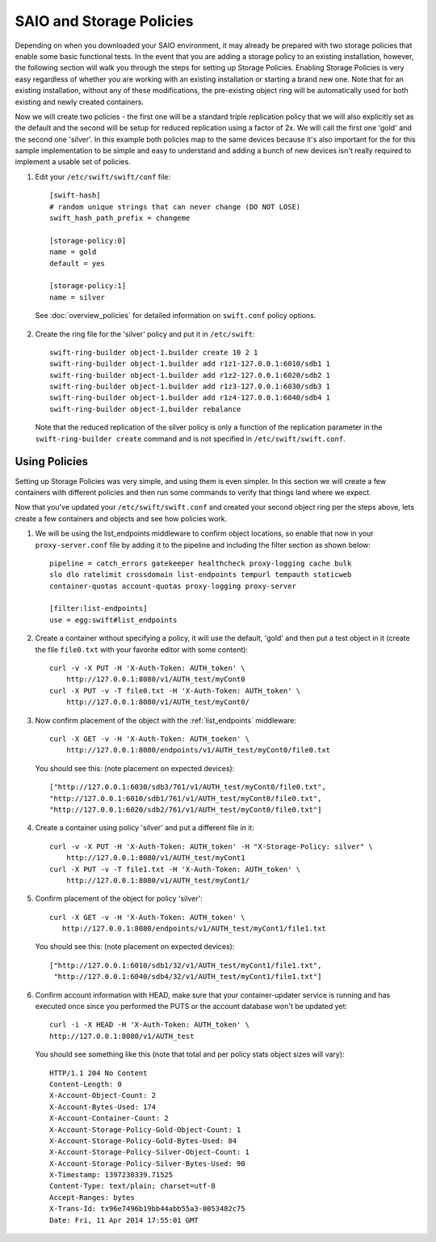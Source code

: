 =========================
SAIO and Storage Policies
=========================

Depending on when you downloaded your SAIO environment, it may already
be prepared with two storage policies that enable some basic functional
tests.  In the event that you are adding a storage policy to an existing
installation, however, the following section will walk you through the
steps for setting up Storage Policies.  Enabling Storage Policies is very
easy regardless of whether you are working with an existing installation
or starting a brand new one.  Note that for an existing installation,
without any of these modifications, the pre-existing object ring will be
automatically used for both existing and newly created containers.

Now we will create two policies - the first one will be a standard triple
replication policy that we will also explicitly set as the default and
the second will be setup for reduced replication using a factor of 2x.
We will call the first one 'gold' and the second one 'silver'.  In this
example both policies map to the same devices because it's also
important for the for this sample implementation to be simple and easy
to understand and adding a bunch of new devices isn't really required
to implement a usable set of policies.

1. Edit your ``/etc/swift/swift/conf`` file::

        [swift-hash]
        # random unique strings that can never change (DO NOT LOSE)
        swift_hash_path_prefix = changeme

        [storage-policy:0]
        name = gold
        default = yes

        [storage-policy:1]
        name = silver

  See :doc:`overview_policies` for detailed information on ``swift.conf`` policy
  options.

2. Create the ring file for the 'silver' policy and put it in ``/etc/swift``::

        swift-ring-builder object-1.builder create 10 2 1
        swift-ring-builder object-1.builder add r1z1-127.0.0.1:6010/sdb1 1
        swift-ring-builder object-1.builder add r1z2-127.0.0.1:6020/sdb2 1
        swift-ring-builder object-1.builder add r1z3-127.0.0.1:6030/sdb3 1
        swift-ring-builder object-1.builder add r1z4-127.0.0.1:6040/sdb4 1
        swift-ring-builder object-1.builder rebalance

  Note that the reduced replication of the silver policy is only a function
  of the replication parameter in the ``swift-ring-builder create`` command
  and is not specified  in ``/etc/swift/swift.conf``.

------------------
Using Policies
------------------

Setting up Storage Policies was very simple, and using them is even simpler.
In this section we will create a few containers with different policies and
then run some commands to verify that things land where we expect.

Now that you've updated your ``/etc/swift/swift.conf`` and created your second
object ring per the steps above, lets create a few containers and objects and
see how policies work.

1. We will be using the list_endpoints middleware to confirm object locations,
   so enable that now in your ``proxy-server.conf`` file by adding it to the pipeline
   and including the filter section as shown below::

        pipeline = catch_errors gatekeeper healthcheck proxy-logging cache bulk
        slo dlo ratelimit crossdomain list-endpoints tempurl tempauth staticweb
        container-quotas account-quotas proxy-logging proxy-server

        [filter:list-endpoints]
        use = egg:swift#list_endpoints

2. Create a container without specifying a policy, it will use the default,
   'gold' and then put a test object in it (create the file ``file0.txt`` with your
   favorite editor with some content)::

        curl -v -X PUT -H 'X-Auth-Token: AUTH_token' \
            http://127.0.0.1:8080/v1/AUTH_test/myCont0
        curl -X PUT -v -T file0.txt -H 'X-Auth-Token: AUTH_token' \
            http://127.0.0.1:8080/v1/AUTH_test/myCont0/

3. Now confirm placement of the object with the :ref:`list_endpoints` middleware::

        curl -X GET -v -H 'X-Auth-Token: AUTH_toeken' \
            http://127.0.0.1:8080/endpoints/v1/AUTH_test/myCont0/file0.txt

  You should see this: (note placement on expected devices)::

        ["http://127.0.0.1:6030/sdb3/761/v1/AUTH_test/myCont0/file0.txt",
        "http://127.0.0.1:6010/sdb1/761/v1/AUTH_test/myCont0/file0.txt",
        "http://127.0.0.1:6020/sdb2/761/v1/AUTH_test/myCont0/file0.txt"]

4. Create a container using policy 'silver' and put a different file in it::

        curl -v -X PUT -H 'X-Auth-Token: AUTH_token' -H "X-Storage-Policy: silver" \
            http://127.0.0.1:8080/v1/AUTH_test/myCont1
        curl -X PUT -v -T file1.txt -H 'X-Auth-Token: AUTH_token' \
            http://127.0.0.1:8080/v1/AUTH_test/myCont1/

5. Confirm placement of the object for policy 'silver'::

         curl -X GET -v -H 'X-Auth-Token: AUTH_token' \
            http://127.0.0.1:8080/endpoints/v1/AUTH_test/myCont1/file1.txt

  You should see this: (note placement on expected devices)::

        ["http://127.0.0.1:6010/sdb1/32/v1/AUTH_test/myCont1/file1.txt",
         "http://127.0.0.1:6040/sdb4/32/v1/AUTH_test/myCont1/file1.txt"]

6. Confirm account information with HEAD, make sure that your container-updater
   service is running and has executed once since you performed the PUTS or the
   account database won't be updated yet::

        curl -i -X HEAD -H 'X-Auth-Token: AUTH_token' \
        http://127.0.0.1:8080/v1/AUTH_test

  You should see something like this (note that total and per policy stats
  object sizes will vary)::

        HTTP/1.1 204 No Content
        Content-Length: 0
        X-Account-Object-Count: 2
        X-Account-Bytes-Used: 174
        X-Account-Container-Count: 2
        X-Account-Storage-Policy-Gold-Object-Count: 1
        X-Account-Storage-Policy-Gold-Bytes-Used: 84
        X-Account-Storage-Policy-Silver-Object-Count: 1
        X-Account-Storage-Policy-Silver-Bytes-Used: 90
        X-Timestamp: 1397230339.71525
        Content-Type: text/plain; charset=utf-8
        Accept-Ranges: bytes
        X-Trans-Id: tx96e7496b19bb44abb55a3-0053482c75
        Date: Fri, 11 Apr 2014 17:55:01 GMT
